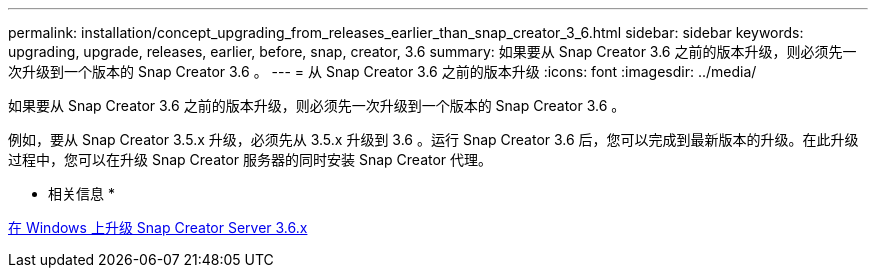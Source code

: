 ---
permalink: installation/concept_upgrading_from_releases_earlier_than_snap_creator_3_6.html 
sidebar: sidebar 
keywords: upgrading, upgrade, releases, earlier, before, snap, creator, 3.6 
summary: 如果要从 Snap Creator 3.6 之前的版本升级，则必须先一次升级到一个版本的 Snap Creator 3.6 。 
---
= 从 Snap Creator 3.6 之前的版本升级
:icons: font
:imagesdir: ../media/


[role="lead"]
如果要从 Snap Creator 3.6 之前的版本升级，则必须先一次升级到一个版本的 Snap Creator 3.6 。

例如，要从 Snap Creator 3.5.x 升级，必须先从 3.5.x 升级到 3.6 。运行 Snap Creator 3.6 后，您可以完成到最新版本的升级。在此升级过程中，您可以在升级 Snap Creator 服务器的同时安装 Snap Creator 代理。

* 相关信息 *

xref:task_upgrading_the_snap_creator_server_3_6_x_on_windows.adoc[在 Windows 上升级 Snap Creator Server 3.6.x]
